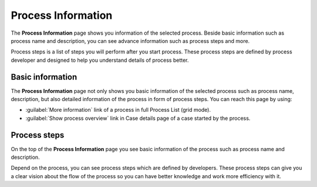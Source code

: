 .. _process-information:

Process Information
*******************

The **Process Information** page shows you information of the selected process.
Beside basic information such as process name and description, you can see
advance information such as process steps and more.

Process steps is a list of steps you will perform after you start process.
These process steps are defined by process developer and designed to help
you understand details of process better.


Basic information
^^^^^^^^^^^^^^^^^

The **Process Information** page not only shows you basic information
of the selected process such as process name, description, but also
detailed information of the process in form of process steps. You
can reach this page by using:

-   :guilabel:`More information` link of a process in full Process List (grid mode).



-   :guilabel:`Show process overview` link in Case details page of a case started by the process.



Process steps
^^^^^^^^^^^^^


On the top of the **Process Information** page you see basic information of the process
such as process name and description.

Depend on the process, you can see process steps which are defined by developers.
These process steps can give you a clear vision about the flow of the process so
you can have better knowledge and work more efficiency with it.

